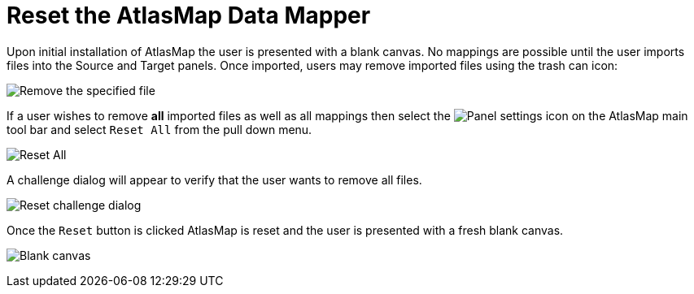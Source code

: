 [id='reset-files']
= Reset the AtlasMap Data Mapper

Upon initial installation of AtlasMap the user is presented with a blank canvas.
No mappings are possible until the user imports files into the Source and Target panels.
Once imported, users may remove imported files using the trash can icon:

image:Reset1.png[Remove the specified file]

If a user wishes to remove *all* imported files as well as all mappings then select the
image:EditorSettings.png[Panel settings] icon on the AtlasMap main tool bar and select `Reset All`
from the pull down menu.

image:Reset2.png[Reset All]

A challenge dialog will appear to verify that the user wants to remove all
files.

image:Reset3.png[Reset challenge dialog]

Once the `Reset` button is clicked AtlasMap is reset and the user is presented with a fresh blank canvas.

image:Reset4.png[Blank canvas]
